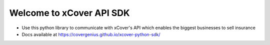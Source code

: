 Welcome to xCover API SDK
=========================

* Use this python library to communicate with xCover's API which enables the biggest businesses to sell insurance
* Docs available at https://covergenius.github.io/xcover-python-sdk/
